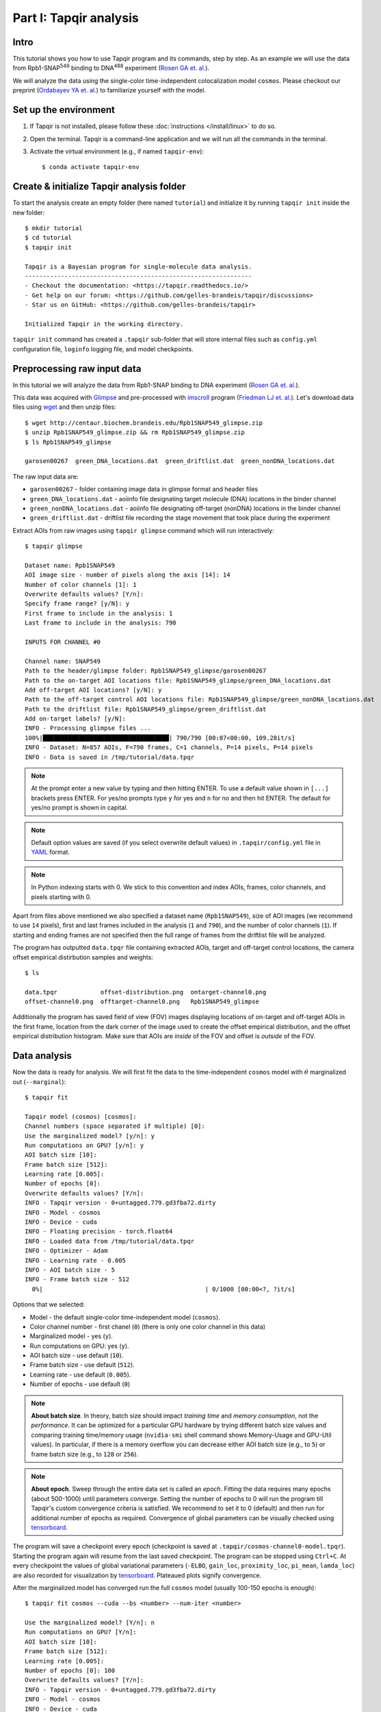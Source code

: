Part I: Tapqir analysis
=======================

Intro
-----

This tutorial shows you how to use Tapqir program and its commands, step by step. As an example we will
use the data from Rpb1-SNAP\ :sup:`549` binding to DNA\ :sup:`488` experiment (`Rosen GA et. al.`_).

We will analyze the data using the single-color time-independent colocalization model ``cosmos``.
Please checkout our preprint (`Ordabayev YA et. al.`_) to familiarize yourself with the model.

Set up the environment
----------------------

1. If Tapqir is not installed, please follow these :doc:`instructions </install/linux>` to do so.

2. Open the terminal. Tapqir is a command-line application and we will run all the commands in the terminal.

3. Activate the virtual environment (e.g., if named ``tapqir-env``)::

   $ conda activate tapqir-env

Create & initialize Tapqir analysis folder
------------------------------------------

To start the analysis create an empty folder (here named ``tutorial``) and initialize it by running
``tapqir init`` inside the new folder::

  $ mkdir tutorial
  $ cd tutorial
  $ tapqir init

  Tapqir is a Bayesian program for single-molecule data analysis.
  ---------------------------------------------------------------
  - Checkout the documentation: <https://tapqir.readthedocs.io/>
  - Get help on our forum: <https://github.com/gelles-brandeis/tapqir/discussions>
  - Star us on GitHub: <https://github.com/gelles-brandeis/tapqir>

  Initialized Tapqir in the working directory.

``tapqir init`` command has created a ``.tapqir`` sub-folder that will store internal files
such as ``config.yml`` configuration file, ``loginfo`` logging file, and model checkpoints.

Preprocessing raw input data
----------------------------

In this tutorial we will analyze the data from Rpb1-SNAP binding to DNA experiment (`Rosen GA et. al.`_).

.. image:: cosmos_experiment.png
   :width: 700

This data was acquired with `Glimpse`_ and pre-processed with `imscroll`_ program (`Friedman LJ et. al.`_).
Let's download data files using `wget`_ and then unzip files::

  $ wget http://centaur.biochem.brandeis.edu/Rpb1SNAP549_glimpse.zip
  $ unzip Rpb1SNAP549_glimpse.zip && rm Rpb1SNAP549_glimpse.zip
  $ ls Rpb1SNAP549_glimpse

  garosen00267  green_DNA_locations.dat  green_driftlist.dat  green_nonDNA_locations.dat

The raw input data are:

* ``garosen00267`` - folder containing image data in glimpse format and header files
* ``green_DNA_locations.dat`` - aoiinfo file designating target molecule (DNA) locations in the binder channel
* ``green_nonDNA_locations.dat`` - aoiinfo file designating off-target (nonDNA) locations in the binder channel
* ``green_driftlist.dat`` - driftlist file recording the stage movement that took place during the experiment

Extract AOIs from raw images using ``tapqir glimpse`` command which will run interactively::

  $ tapqir glimpse

  Dataset name: Rpb1SNAP549
  AOI image size - number of pixels along the axis [14]: 14
  Number of color channels [1]: 1
  Overwrite defaults values? [Y/n]:
  Specify frame range? [y/N]: y
  First frame to include in the analysis: 1
  Last frame to include in the analysis: 790

  INPUTS FOR CHANNEL #0

  Channel name: SNAP549
  Path to the header/glimpse folder: Rpb1SNAP549_glimpse/garosen00267
  Path to the on-target AOI locations file: Rpb1SNAP549_glimpse/green_DNA_locations.dat
  Add off-target AOI locations? [y/N]: y
  Path to the off-target control AOI locations file: Rpb1SNAP549_glimpse/green_nonDNA_locations.dat
  Path to the driftlist file: Rpb1SNAP549_glimpse/green_driftlist.dat
  Add on-target labels? [y/N]:
  INFO - Processing glimpse files ...
  100%|███████████████████████████████████| 790/790 [00:07<00:00, 109.28it/s]
  INFO - Dataset: N=857 AOIs, F=790 frames, C=1 channels, P=14 pixels, P=14 pixels
  INFO - Data is saved in /tmp/tutorial/data.tpqr

.. note::

   At the prompt enter a new value by typing and then hitting ENTER. To use a default value shown in ``[...]``
   brackets press ENTER. For yes/no prompts type ``y`` for yes and ``n`` for no and then hit ENTER.
   The default for yes/no prompt is shown in capital.

.. note::

   Default option values are saved (if you select overwrite default values) in ``.tapqir/config.yml`` file in `YAML`_ format.

.. note::

   In Python indexing starts with 0. We stick to this convention and index AOIs, frames, color channels, and
   pixels starting with 0.

Apart from files above mentioned we also specified a dataset name (``Rpb1SNAP549``), size of AOI images (we recommend to
use ``14`` pixels), first and last frames included in the analysis (``1`` and ``790``), and the number of color channels (``1``).
If starting and ending frames are not specified then the full range of frames from the driftlist file will be analyzed.

The program has outputted ``data.tpqr`` file containing extracted AOIs, target and
off-target control locations, the camera offset empirical distirbution samples and weights::

    $ ls

    data.tpqr            offset-distribution.png  ontarget-channel0.png
    offset-channel0.png  offtarget-channel0.png   Rpb1SNAP549_glimpse

Additionally the program has saved field of view (FOV) images displaying locations of on-target and off-target AOIs in the first frame,
location from the dark corner of the image used to create the offset empirical distribution, and the offset empirical distribution histogram.
Make sure that AOIs are *inside* of the FOV and offset is *outside* of the FOV.

.. image:: ontarget-channel0.png
   :width: 700

.. image:: offtarget-channel0.png
   :width: 700

.. image:: offset-channel0.png
   :width: 700

.. image:: offset-distribution.png
   :width: 300

Data analysis
-------------

Now the data is ready for analysis. We will first fit the data to the time-independent ``cosmos`` model with :math:`\theta`
marginalized out (``--marginal``)::

    $ tapqir fit

    Tapqir model (cosmos) [cosmos]:
    Channel numbers (space separated if multiple) [0]:
    Use the marginalized model? [y/n]: y
    Run computations on GPU? [y/n]: y
    AOI batch size [10]:
    Frame batch size [512]:
    Learning rate [0.005]:
    Number of epochs [0]:
    Overwrite defaults values? [Y/n]:
    INFO - Tapqir version - 0+untagged.779.gd3fba72.dirty
    INFO - Model - cosmos
    INFO - Device - cuda
    INFO - Floating precision - torch.float64
    INFO - Loaded data from /tmp/tutorial/data.tpqr
    INFO - Optimizer - Adam
    INFO - Learning rate - 0.005
    INFO - AOI batch size - 5
    INFO - Frame batch size - 512
      0%|                                             | 0/1000 [00:00<?, ?it/s]

Options that we selected:

* Model - the default single-color time-independent model (``cosmos``).

* Color channel number - first chanel (``0``) (there is only one color channel in this data)

* Marginalized model - yes (``y``).

* Run computations on GPU: yes (``y``).

* AOI batch size - use default (``10``).

* Frame batch size - use default (``512``).

* Learning rate - use default (``0.005``).

* Number of epochs - use default (``0``)

.. note::
   **About batch size**. In theory, batch size should impact *training time* and
   *memory consumption*, not the *performance*. It can be optimized for a particular
   GPU hardware by trying different batch size values and comparing training time/memory usage
   (``nvidia-smi`` shell command shows Memory-Usage and GPU-Util values). In particular,
   if there is a memory overflow you can decrease either AOI batch size (e.g., to ``5``)
   or frame batch size (e.g., to ``128`` or ``256``).

.. note::
   **About epoch**. Sweep through the entire data set is called an *epoch*. Fitting the data
   requires many epochs (about 500-1000) until parameters converge. Setting the number of epochs to 0 will run
   the program till Tapqir's custom convergence criteria is satisfied. We recommend to set it
   to 0 (default) and then run for additional number of epochs as required. Convergence of global
   parameters can be visually checked using tensorboard_.

The program will save a checkpoint every epoch (checkpoint is saved at ``.tapqir/cosmos-channel0-model.tpqr``).
Starting the program again will resume from the last saved checkpoint. The program can be stopped using ``Ctrl+C``.
At every checkpoint the values of global variational parameters (``-ELBO``, ``gain_loc``, ``proximity_loc``,
``pi_mean``, ``lamda_loc``) are also recorded for visualization by tensorboard_. Plateaued plots signify convergence.

After the marginalized model has converged run the full ``cosmos`` model (usually
100-150 epochs is enough)::

    $ tapqir fit cosmos --cuda --bs <number> --num-iter <number>

    Use the marginalized model? [Y/n]: n
    Run computations on GPU? [Y/n]:
    AOI batch size [10]:
    Frame batch size [512]:
    Learning rate [0.005]:
    Number of epochs [0]: 100
    Overwrite defaults values? [Y/n]:
    INFO - Tapqir version - 0+untagged.779.gd3fba72.dirty
    INFO - Model - cosmos
    INFO - Device - cuda
    INFO - Floating precision - torch.float64
    INFO - Loaded data from /tmp/tutorial/data.tpqr
    INFO - Epoch #391. Loaded model params and optimizer state from /tmp/tutorial/.tapqir
    INFO - Optimizer - Adam
    INFO - Learning rate - 0.005
    INFO - AOI batch size - 10
    INFO - Frame batch size - 512
     40%|██████████████                     | 40/100 [49:32<1:14:12, 74.21s/it]

.. tip::

    Use ``CUDA_VISIBLE_DEVICES`` environment variable to change CUDA device::

        $ CUDA_VISIBLE_DEVICES=1 tapqir fit ...

    To view available devices run::

        $ nvidia-smi

Tensorboard
^^^^^^^^^^^

Fitting progress can be inspected while fitting is taking place or afterwards using `tensorboard program <https://www.tensorflow.org/tensorboard>`_::

    $ tensorboard --logdir=.

Posterior distributions
^^^^^^^^^^^^^^^^^^^^^^^

To compute 95% credible intervals of model parameters run::

    $ tapqir stats

    Tapqir model (cosmos) [cosmos]:
    Channel numbers (space separated if multiple) [0]:
    Run computations on GPU? [Y/n]:
    AOI batch size [10]:
    Frame batch size [512]:
    Save parameters in matlab format? [y/N]: y
    INFO - Tapqir version - 0+untagged.779.gd3fba72.dirty
    INFO - Model - cosmos
    INFO - Device - cuda
    INFO - Floating precision - torch.float64
    INFO - Loaded data from /tmp/tutorial/data.tpqr

Options:

* Save parameters in matlab format - yes (``y``)

Parameters with their mean value, 95% CI (credible interval) lower limit and upper limit
are saved in ``cosmos-channel0-params.tqpr``, ``cosmos-channel0-params.mat``, and ``cosmos-channel0-summary.csv`` files.

To visualize analysis results run::

    $ tapqir show

which will open GUI displaying parameter values (mean and 95% CI). Clicking on the ``Images`` button
will show original images along with the best fit estimates.

Viewing logging info
--------------------

Tapqir logs console output to a ``.tapqir/loginfo`` text file. It can be viewed by running::

    $ tapqir log

.. _Rosen GA et. al.: https://dx.doi.org/10.1073/pnas.2011224117
.. _Ordabayev YA et. al.: https://doi.org/10.1101/2021.09.30.462536 
.. _Friedman LJ et. al.: https://dx.doi.org/10.1016/j.ymeth.2015.05.026
.. _Glimpse: https://github.com/gelles-brandeis/Glimpse
.. _imscroll: https://github.com/gelles-brandeis/CoSMoS_Analysis/wiki
.. _wget: https://www.gnu.org/software/wget/
.. _YAML: https://docs.ansible.com/ansible/latest/reference_appendices/YAMLSyntax.html
